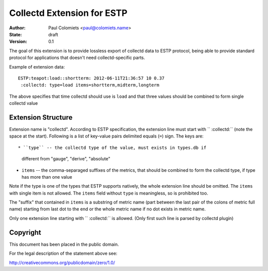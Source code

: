 ===========================
Collectd Extension for ESTP
===========================

:Author: Paul Colomiets <paul@colomiets.name>
:State: draft
:Version: 0.1


The goal of this extension is to provide lossless export of collectd data to
ESTP protocol, being able to provide standard protocol for applications that
doesn't need collectd-specific parts.

Example of extension data::

    ESTP:teapot:load::shortterm: 2012-06-11T21:36:57 10 0.37
     :collectd: type=load items=shortterm,midterm,longterm

The above specifies that time collectd should use is ``load`` and that three
values should be combined to form single collectd value


Extension Structure
===================

Extension name is "collectd". According to ESTP specification, the extension
line must start with `` :collectd:`` (note the space at the start). Following
is a list of key-value pairs delimited equals (``=``) sign. The keys are::

* ``type`` -- the collectd type of the value, must exists in types.db if
  different from "gauge", "derive", "absolute"

* ``items`` -- the comma-separaged suffixes of the metrics, that should be
  combined to form the collectd type, if type has more than one value

Note if the type is one of the types that ESTP supports natively, the whole
extension line should be omitted. The ``items`` with single item is not allowed.
The ``items`` field without ``type`` is meaningless, so is prohibited too.

The "suffix" that contained in ``items`` is a substring of metric name (part
between the last pair of the colons of metric full name) starting from last dot
to the end or the whole metric name if no dot exists in metric name.

Only one extension line starting with `` :collectd:`` is allowed. (Only first
such line is parsed by collectd plugin)


Copyright
=========

This document has been placed in the public domain.

For the legal description of the statement above see:

http://creativecommons.org/publicdomain/zero/1.0/


